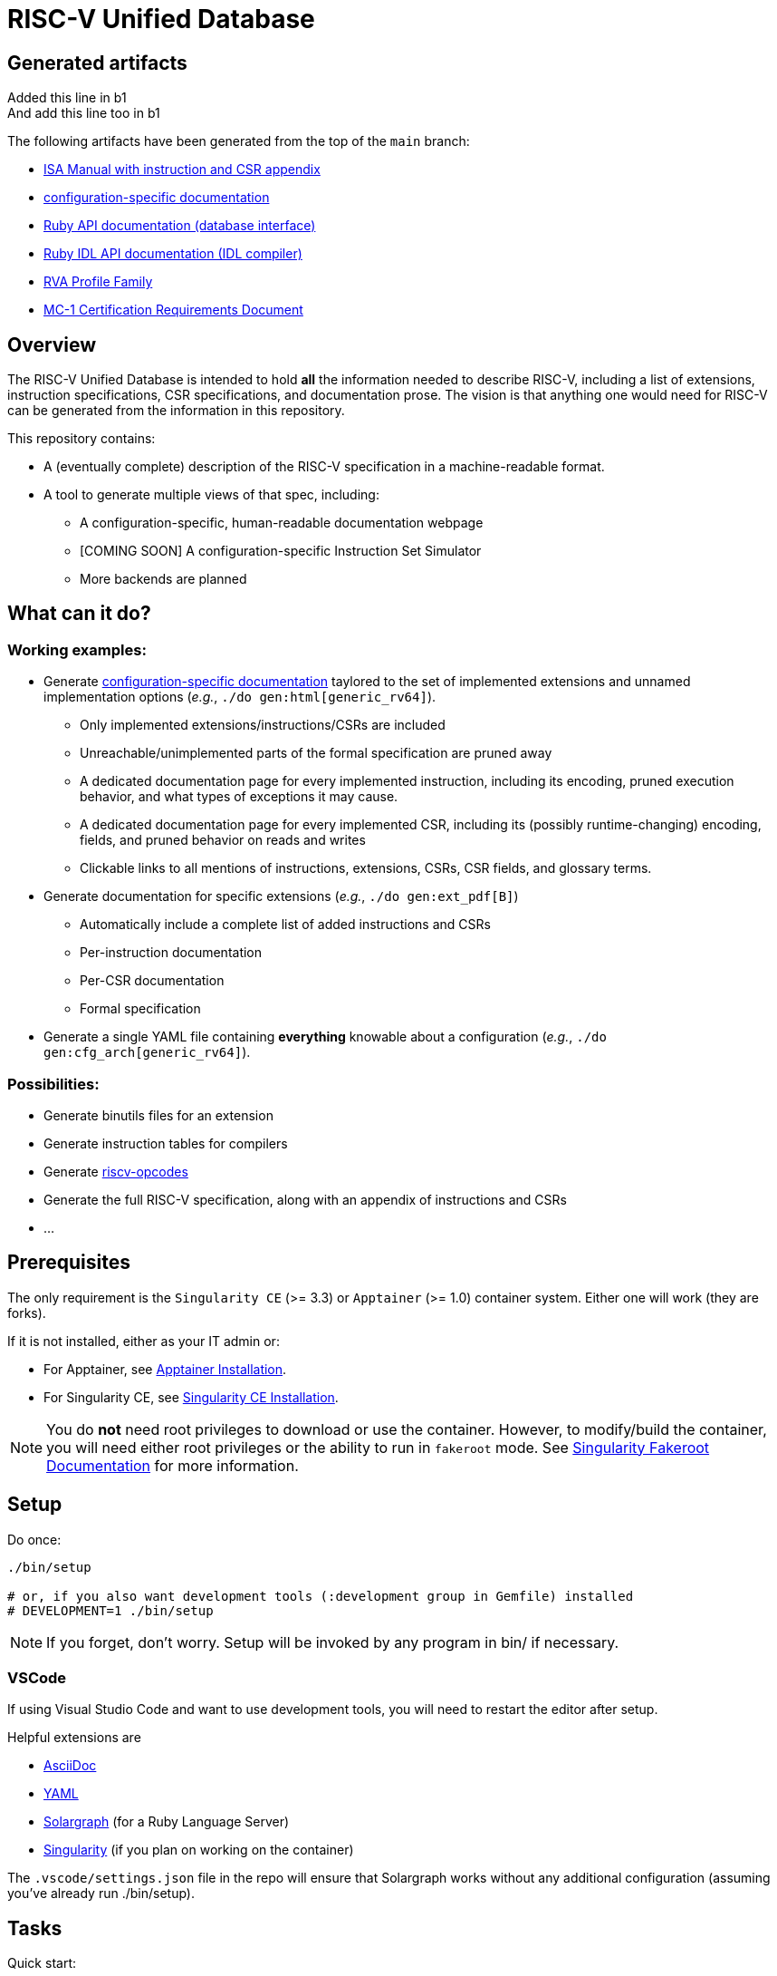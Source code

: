 = RISC-V Unified Database

== Generated artifacts

Added this line in b1 +
And add this line too in b1 +

The following artifacts have been generated from the top of the `main` branch:

* https://riscv-software-src.github.io/riscv-unified-db/manual/html/index.html[ISA Manual with instruction and CSR appendix]
* https://riscv-software-src.github.io/riscv-unified-db/example_cfg/html/index.html[configuration-specific documentation]
* https://riscv-software-src.github.io/riscv-unified-db/ruby/arch_def/index.html[Ruby API documentation (database interface)]
* https://riscv-software-src.github.io/riscv-unified-db/ruby/idl/index.html[Ruby IDL API documentation (IDL compiler)]
* https://riscv-software-src.github.io/riscv-unified-db/pdfs/rva.pdf[RVA Profile Family]
* https://riscv-software-src.github.io/riscv-unified-db/pdfs/MC-1.pdf[MC-1 Certification Requirements Document]

== Overview

The RISC-V Unified Database is intended to hold *all* the information needed to describe RISC-V,
including a list of extensions, instruction specifications, CSR specifications, and documentation prose. The vision is that anything one would need for RISC-V can be generated from the information in this repository.

This repository contains:

 * A (eventually complete) description of the RISC-V specification in a machine-readable format.
 * A tool to generate multiple views of that spec, including:
 ** A configuration-specific, human-readable documentation webpage
 ** [COMING SOON] A configuration-specific Instruction Set Simulator
 ** More backends are planned

== What can it do?

=== Working examples:

 * Generate https://riscv-software-src.github.io/riscv-unified-db/manual/index.html[configuration-specific documentation] taylored to the set of implemented extensions and unnamed implementation options (_e.g._, `./do gen:html[generic_rv64]`).
 ** Only implemented extensions/instructions/CSRs are included
 ** Unreachable/unimplemented parts of the formal specification are pruned away
 ** A dedicated documentation page for every implemented instruction, including its encoding, pruned execution behavior, and what types of exceptions it may cause.
 ** A dedicated documentation page for every implemented CSR, including its (possibly runtime-changing) encoding, fields, and pruned behavior on reads and writes
 ** Clickable links to all mentions of instructions, extensions, CSRs, CSR fields, and glossary terms.
 * Generate documentation for specific extensions (_e.g._, `./do gen:ext_pdf[B]`)
 ** Automatically include a complete list of added instructions and CSRs
 ** Per-instruction documentation
 ** Per-CSR documentation
 ** Formal specification
 * Generate a single YAML file containing *everything* knowable about a configuration (_e.g._, `./do gen:cfg_arch[generic_rv64]`).

=== Possibilities:

  * Generate binutils files for an extension
  * Generate instruction tables for compilers
  * Generate https://github.com/riscv/riscv-opcodes[riscv-opcodes]
  * Generate the full RISC-V specification, along with an appendix of instructions and CSRs
  * ...

== Prerequisites

The only requirement is the `Singularity CE` (>= 3.3) or `Apptainer` (>= 1.0) container system. Either one will work (they are forks).

If it is not installed, either as your IT admin or:

 * For Apptainer, see https://apptainer.org/docs/admin/main/installation.html[Apptainer Installation].
 * For Singularity CE, see https://docs.sylabs.io/guides/latest/admin-guide/installation.html[Singularity CE Installation].

[NOTE]
You do *not* need root privileges to download or use the container. However, to modify/build the container,
you will need either root privileges or the ability to run in `fakeroot` mode. See https://docs.sylabs.io/guides/4.1/user-guide/fakeroot.html[Singularity Fakeroot Documentation] for more information.

== Setup

Do once:

[source,bash]
----
./bin/setup

# or, if you also want development tools (:development group in Gemfile) installed
# DEVELOPMENT=1 ./bin/setup
----

[NOTE]
If you forget, don't worry. Setup will be invoked by any program in bin/ if necessary.

=== VSCode

If using Visual Studio Code and want to use development tools, you will need to restart the editor
after setup.

Helpful extensions are

 * https://marketplace.visualstudio.com/items?itemName=asciidoctor.asciidoctor-vscode[AsciiDoc]
 * https://marketplace.visualstudio.com/items?itemName=redhat.vscode-yaml[YAML]
 * https://marketplace.visualstudio.com/items?itemName=castwide.solargraph[Solargraph] (for a Ruby Language Server)
 * https://marketplace.visualstudio.com/items?itemName=onnovalkering.vscode-singularity[Singularity] (if you plan on working on the container)

The `.vscode/settings.json` file in the repo will ensure that Solargraph works without any additional
configuration (assuming you've already run ./bin/setup).

== Tasks

Quick start:

[source,bash]
----
./do --tasks                 # list all documented tasks

# examples
./do validate                # validate against the schema
./do gen:arch[generic_rv64]  # generate arch spec for the 'generic_rv64' config
----

== More info

 * xref:arch/README.adoc[Architecture specification format]
 * xref:_site/ruby/arch_def/index.html[Ruby database object model documentation]
 * xref:_site/ruby/idl/index.html[IDL Compiler documentation]
